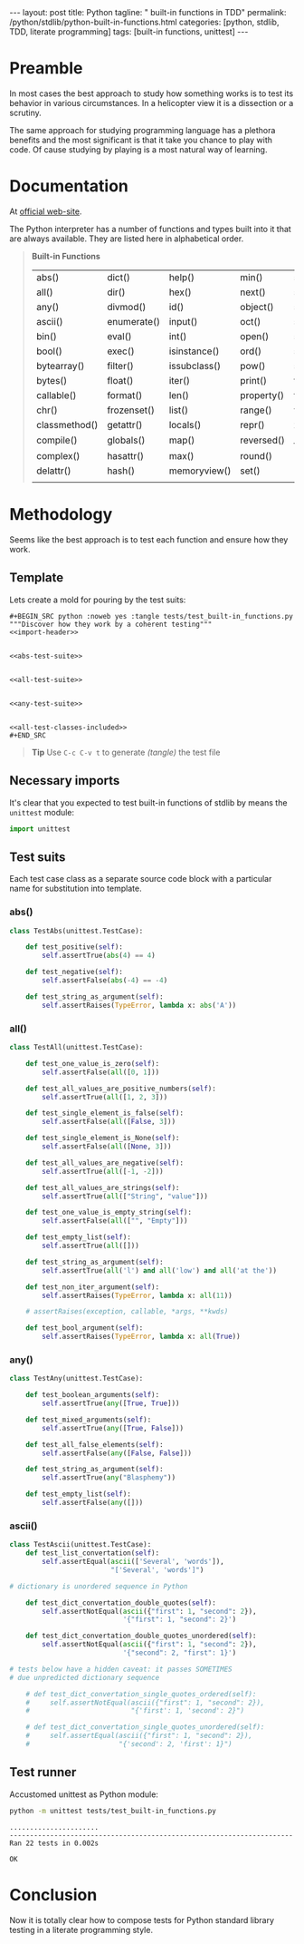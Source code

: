 #+BEGIN_HTML
---
layout: post
title: Python
tagline: " built-in functions in TDD"
permalink: /python/stdlib/python-built-in-functions.html
categories: [python, stdlib, TDD, literate programming]
tags: [built-in functions, unittest]
---
#+END_HTML
#+OPTIONS: tags:nil num:nil \n:nil @:t ::t |:t ^:{} _:{} *:t

#+TOC: headlines 2

* Preamble
  In most cases the best approach to study how something works is to
  test its behavior in various circumstances. In a helicopter view it
  is a dissection or a scrutiny.

  The same approach for studying programming language has a plethora
  benefits and the most significant is that it take you chance to play
  with code. Of cause studying by playing is a most natural way of
  learning.

* Documentation
  At [[https://docs.python.org/3/library/functions.html][official web-site]].

  The Python interpreter has a number of functions and types built into
  it that are always available. They are listed here in alphabetical
  order.
  #+BEGIN_QUOTE
                           *Built-in Functions*
| abs()         | dict()      | help()       | min()      | setattr()      |
| all()         | dir()       | hex()        | next()     | slice()        |
| any()         | divmod()    | id()         | object()   | sorted()       |
| ascii()       | enumerate() | input()      | oct()      | staticmethod() |
| bin()         | eval()      | int()        | open()     | str()          |
| bool()        | exec()      | isinstance() | ord()      | sum()          |
| bytearray()   | filter()    | issubclass() | pow()      | super()        |
| bytes()       | float()     | iter()       | print()    | tuple()        |
| callable()    | format()    | len()        | property() | type()         |
| chr()         | frozenset() | list()       | range()    | vars()         |
| classmethod() | getattr()   | locals()     | repr()     | zip()          |
| compile()     | globals()   | map()        | reversed() | __import__()   |
| complex()     | hasattr()   | max()        | round()    |                |
| delattr()     | hash()      | memoryview() | set()      |                |
|               |             |              |            |                |
  #+END_QUOTE


* Methodology
  Seems like the best approach is to test each function and ensure how they work.

** Template
   Lets create a mold for pouring by the test suits:

   #+BEGIN_EXAMPLE
   #+BEGIN_SRC python :noweb yes :tangle tests/test_built-in_functions.py
   """Discover how they work by a coherent testing"""
   <<import-header>>


   <<abs-test-suite>>

   
   <<all-test-suite>>


   <<any-test-suite>>


   <<all-test-classes-included>>
   #+END_SRC
   #+END_EXAMPLE

   #+BEGIN_SRC python :noweb yes :tangle tests/test_built-in_functions.py :exports none
   """Discover how they work by a coherent testing"""
   <<import-header>>


   <<abs-test-suite>>

   
   <<all-test-suite>>


   <<any-test-suite>>


   <<ascii-test-suite>>
   #+END_SRC   


   #+BEGIN_QUOTE
   *Tip* Use =C-c C-v t= to generate /(tangle)/ the test file
   #+END_QUOTE

** Necessary imports
   It's clear that you expected to test built-in functions of stdlib
   by means the =unittest= module:

   #+NAME: import-header
   #+BEGIN_SRC python
   import unittest
   #+END_SRC

** Test suits
   Each test case class as a separate source code block with a
   particular name for substitution into template.

*** abs()

    #+NAME: abs-test-suite
    #+BEGIN_SRC python
      class TestAbs(unittest.TestCase):

          def test_positive(self):
              self.assertTrue(abs(4) == 4)

          def test_negative(self):
              self.assertFalse(abs(-4) == -4)

          def test_string_as_argument(self):
              self.assertRaises(TypeError, lambda x: abs('A'))
    #+END_SRC

*** all()
    
   #+NAME: all-test-suite
   #+BEGIN_SRC python
     class TestAll(unittest.TestCase):

         def test_one_value_is_zero(self):
             self.assertFalse(all([0, 1]))

         def test_all_values_are_positive_numbers(self):
             self.assertTrue(all([1, 2, 3]))

         def test_single_element_is_false(self):
             self.assertFalse(all([False, 3]))

         def test_single_element_is_None(self):
             self.assertFalse(all([None, 3]))

         def test_all_values_are_negative(self):
             self.assertTrue(all([-1, -2]))

         def test_all_values_are_strings(self):
             self.assertTrue(all(["String", "value"]))

         def test_one_value_is_empty_string(self):
             self.assertFalse(all(["", "Empty"]))

         def test_empty_list(self):
             self.assertTrue(all([]))

         def test_string_as_argument(self):
             self.assertTrue(all('l') and all('low') and all('at the'))

         def test_non_iter_argument(self):
             self.assertRaises(TypeError, lambda x: all(11))

         # assertRaises(exception, callable, *args, **kwds)

         def test_bool_argument(self):
             self.assertRaises(TypeError, lambda x: all(True))
   #+END_SRC
    
*** any()

    #+NAME: any-test-suite
    #+BEGIN_SRC python
      class TestAny(unittest.TestCase):

          def test_boolean_arguments(self):
              self.assertTrue(any([True, True]))

          def test_mixed_arguments(self):
              self.assertTrue(any([True, False]))

          def test_all_false_elements(self):
              self.assertFalse(any([False, False]))

          def test_string_as_argument(self):
              self.assertTrue(any("Blasphemy"))

          def test_empty_list(self):
              self.assertFalse(any([]))
    #+END_SRC

    #+RESULTS: any-test-suite

*** ascii()
    #+NAME: ascii-test-suite
    #+BEGIN_SRC python
      class TestAscii(unittest.TestCase):
          def test_list_convertation(self):
              self.assertEqual(ascii(['Several', 'words']),
                               "['Several', 'words']")

      # dictionary is unordered sequence in Python

          def test_dict_convertation_double_quotes(self):
              self.assertNotEqual(ascii({"first": 1, "second": 2}),
                                  '{"first": 1, "second": 2}')

          def test_dict_convertation_double_quotes_unordered(self):
              self.assertNotEqual(ascii({"first": 1, "second": 2}),
                                  '{"second": 2, "first": 1}')

      # tests below have a hidden caveat: it passes SOMETIMES
      # due unpredicted dictionary sequence

          # def test_dict_convertation_single_quotes_ordered(self):
          #     self.assertNotEqual(ascii({"first": 1, "second": 2}),
          #                         "{'first': 1, 'second': 2}")

          # def test_dict_convertation_single_quotes_unordered(self):
          #     self.assertEqual(ascii({"first": 1, "second": 2}),
          #                      "{'second': 2, 'first': 1}")
    #+END_SRC

** Test runner
   Accustomed unittest as Python module:


   #+BEGIN_SRC sh :results output :exports both
     python -m unittest tests/test_built-in_functions.py

   #+END_SRC

   #+RESULTS:
   : ......................
   : ----------------------------------------------------------------------
   : Ran 22 tests in 0.002s
   : 
   : OK


* Conclusion
  Now it is totally clear how to compose tests for Python standard
  library testing in a literate programming style.
